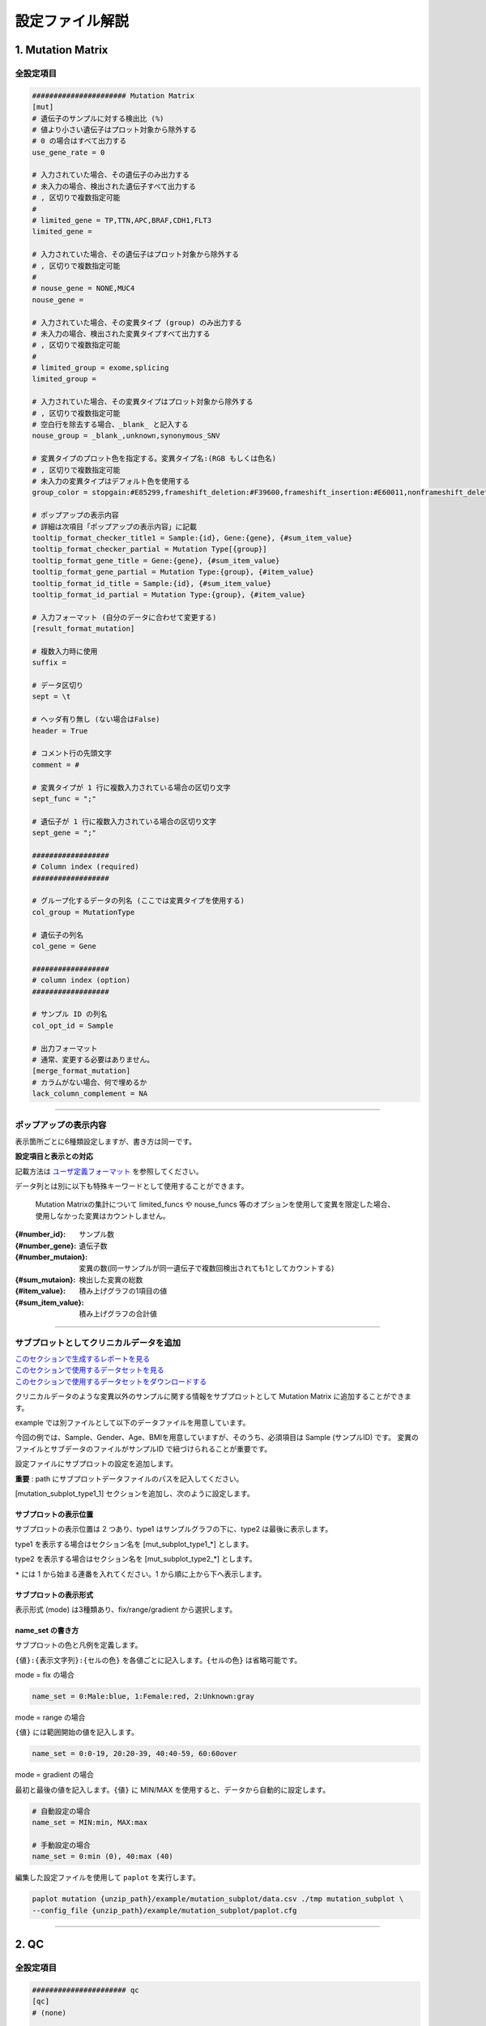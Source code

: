 *******************************
設定ファイル解説
*******************************

.. _conf_mm:

=======================
1. Mutation Matrix
=======================

----------------------------------------------------------
全設定項目
----------------------------------------------------------

.. code-block:: cfg

  ###################### Mutation Matrix
  [mut]
  # 遺伝子のサンプルに対する検出比 (%)
  # 値より小さい遺伝子はプロット対象から除外する
  # 0 の場合はすべて出力する
  use_gene_rate = 0

  # 入力されていた場合、その遺伝子のみ出力する
  # 未入力の場合、検出された遺伝子すべて出力する
  # , 区切りで複数指定可能
  #
  # limited_gene = TP,TTN,APC,BRAF,CDH1,FLT3
  limited_gene = 
  
  # 入力されていた場合、その遺伝子はプロット対象から除外する
  # , 区切りで複数指定可能
  #
  # nouse_gene = NONE,MUC4
  nouse_gene =

  # 入力されていた場合、その変異タイプ (group) のみ出力する
  # 未入力の場合、検出された変異タイプすべて出力する
  # , 区切りで複数指定可能
  #
  # limited_group = exome,splicing
  limited_group = 
  
  # 入力されていた場合、その変異タイプはプロット対象から除外する
  # , 区切りで複数指定可能
  # 空白行を除去する場合、_blank_ と記入する
  nouse_group = _blank_,unknown,synonymous_SNV
  
  # 変異タイプのプロット色を指定する。変異タイプ名:(RGB もしくは色名)
  # , 区切りで複数指定可能
  # 未入力の変異タイプはデフォルト色を使用する
  group_color = stopgain:#E85299,frameshift_deletion:#F39600,frameshift_insertion:#E60011,nonframeshift_deletion:#9CAEB7
  
  # ポップアップの表示内容
  # 詳細は次項目「ポップアップの表示内容」に記載
  tooltip_format_checker_title1 = Sample:{id}, Gene:{gene}, {#sum_item_value}
  tooltip_format_checker_partial = Mutation Type[{group}]
  tooltip_format_gene_title = Gene:{gene}, {#sum_item_value}
  tooltip_format_gene_partial = Mutation Type:{group}, {#item_value}
  tooltip_format_id_title = Sample:{id}, {#sum_item_value}
  tooltip_format_id_partial = Mutation Type:{group}, {#item_value}
  
  # 入力フォーマット (自分のデータに合わせて変更する)
  [result_format_mutation]
  
  # 複数入力時に使用
  suffix = 
  
  # データ区切り
  sept = \t
  
  # ヘッダ有り無し (ない場合はFalse)
  header = True
  
  # コメント行の先頭文字
  comment = #
  
  # 変異タイプが 1 行に複数入力されている場合の区切り文字
  sept_func = ";"
  
  # 遺伝子が 1 行に複数入力されている場合の区切り文字
  sept_gene = ";"
  
  ##################
  # Column index (required)
  ##################

  # グループ化するデータの列名 (ここでは変異タイプを使用する)
  col_group = MutationType
  
  # 遺伝子の列名
  col_gene = Gene
  
  ##################
  # column index (option)
  ##################
  
  # サンプル ID の列名
  col_opt_id = Sample
  
  # 出力フォーマット
  # 通常、変更する必要はありません。
  [merge_format_mutation]
  # カラムがない場合、何で埋めるか
  lack_column_complement = NA

----

.. _mm_tooltip:

----------------------------------------------------------
ポップアップの表示内容
----------------------------------------------------------

表示箇所ごとに6種類設定しますが、書き方は同一です。

**設定項目と表示との対応**

.. image:: image/conf_mut4.PNG
  :scale: 100%

記載方法は `ユーザ定義フォーマット <./data_common.html#user-format>`_ を参照してください。

データ列とは別に以下も特殊キーワードとして使用することができます。

 Mutation Matrixの集計について
 limited_funcs や nouse_funcs 等のオプションを使用して変異を限定した場合、使用しなかった変異はカウントしません。

:{#number_id}:      サンプル数
:{#number_gene}:    遺伝子数
:{#number_mutaion}: 変異の数(同一サンプルが同一遺伝子で複数回検出されても1としてカウントする)
:{#sum_mutaion}:    検出した変異の総数
:{#item_value}:     積み上げグラフの1項目の値
:{#sum_item_value}: 積み上げグラフの合計値

----

.. _mm_subplot:

----------------------------------------------
サブプロットとしてクリニカルデータを追加
----------------------------------------------

| `このセクションで生成するレポートを見る <http://genomon-project.github.io/paplot/mutation_subplot/graph_subplot.html>`_ 
| `このセクションで使用するデータセットを見る <https://github.com/Genomon-Project/paplot/blob/master/example/mutation_subplot>`_ 
| `このセクションで使用するデータセットをダウンロードする <https://github.com/Genomon-Project/paplot/blob/master/example/mutation_subplot.zip?raw=true>`_ 

クリニカルデータのような変異以外のサンプルに関する情報をサブプロットとして Mutation Matrix に追加することができます。

.. image:: image/data_mut3.PNG

example では別ファイルとして以下のデータファイルを用意しています。

.. code-block:: cfg
  :caption: データファイルから一部抜粋 (example/mutation_subplot/data_subplot.csv)
  
  Sample,Gender,Age,BMI
  SAMPLE00,F,30,40
  SAMPLE01,F,62,25
  SAMPLE02,F,59,34
  SAMPLE03,M,66,26
  SAMPLE04,M,53,40
  SAMPLE05,F,79,27
  SAMPLE06,M,64,29
  SAMPLE07,M,54,22
  SAMPLE08,F,55,35

今回の例では、Sample、Gender、Age、BMIを用意していますが、そのうち、必須項目は Sample (サンプルID) です。
変異のファイルとサブデータのファイルがサンプルID で紐づけられることが重要です。

設定ファイルにサブプロットの設定を追加します。

**重要** : path にサブプロットデータファイルのパスを記入してください。

[mutation_subplot_type1_1] セクションを追加し、次のように設定します。

.. code-block:: cfg
  :caption: example/mutation_subplot/paplot.cfg
  
  ### sample for subplot
  [mutation_subplot_type1_1]

  # サブプロットのタイトル
  title = Clinical Gender

  # サブプロットのデータファイルのパスを設定します
  path = {unzip_path}/example/mutation_subplot/data_subplot.csv

  # データ区切り
  sept = ,

  # ヘッダ有り無し (ヘッダがない場合は False)
  header = True

  # コメント行の先頭文字
  comment = 

  # 列名 (ヘッダがない場合は列番号)
  col_value = Gender

  # サンプル ID の列名 (ヘッダがない場合は列番号)
  col_id = Sample
  
  # 表示形式 (欄外参照)
  # fix/range/gradient から選択
  mode = fix
  
  # サブプロットの色と凡例 (欄外参照)
  name_set = M:Male:blue, F:Female:red


サブプロットの表示位置
--------------------------

サブプロットの表示位置は 2 つあり、type1 はサンプルグラフの下に、type2 は最後に表示します。

type1 を表示する場合はセクション名を [mut_subplot_type1_*] とします。

type2 を表示する場合はセクション名を [mut_subplot_type2_*] とします。

``*`` には 1 から始まる連番を入れてください。1 から順に上から下へ表示します。

サブプロットの表示形式
--------------------------

表示形式 (mode) は3種類あり、fix/range/gradient から選択します。

.. image:: image/conf_mut3.PNG
  :scale: 100%

name_set の書き方
-----------------------

サブプロットの色と凡例を定義します。

``{値}:{表示文字列}:{セルの色}`` を各値ごとに記入します。``{セルの色}`` は省略可能です。

mode = fix の場合

.. code-block:: cfg
  
  name_set = 0:Male:blue, 1:Female:red, 2:Unknown:gray

mode = range の場合

``{値}`` には範囲開始の値を記入します。

.. code-block:: cfg
  
  name_set = 0:0-19, 20:20-39, 40:40-59, 60:60over

mode = gradient の場合

最初と最後の値を記入します。``{値}`` に MIN/MAX を使用すると、データから自動的に設定します。

.. code-block:: cfg

  # 自動設定の場合
  name_set = MIN:min, MAX:max

  # 手動設定の場合
  name_set = 0:min (0), 40:max (40)
  

編集した設定ファイルを使用して ``paplot`` を実行します。

.. code-block:: bash

  paplot mutation {unzip_path}/example/mutation_subplot/data.csv ./tmp mutation_subplot \
  --config_file {unzip_path}/example/mutation_subplot/paplot.cfg

----

.. _conf_qc:

=======================
2. QC
=======================

---------------------------------
全設定項目
---------------------------------

.. code-block:: cfg
  
  ###################### qc
  [qc]
  # (none)
  
  # 入力フォーマット (自分のデータに合わせて変更する)
  [result_format_qc]
  
  # 複数入力時に使用
  suffix = .qc.csv
  
  # データ区切り
  sept = ,
  
  # ヘッダ有り無し (ない場合は False)
  header = True
  
  # コメント行の先頭文字
  comment = #
  
  ##################
  # Column index (required)
  ##################
  
  # (none)
  
  ##################
  # Column index (option)
  ##################
  
  col_opt_id = Sample
  col_opt_key1 = AverageDepth
  
  # 出力フォーマット
  # 通常、変更する必要はありません。
  [merge_format_qc]
  # カラムがない場合、何で埋めるか
  lack_column_complement = NA
  
  # 領域選択用のグラフ設定
  [qc_chart_brush]
  stack = {key1}
  name_set = Average depth:#E3E5E9
  
  # グラフ設定 (グラフごとに用意する)
  [qc_chart_1]
  title = Depth average
  title_y = Average of depth
  stack1 = {key1}
  name_set = Average depth:#2478B4
  tooltip_format1 = Sample:{id}
  tooltip_format2 = {key1:.2}

----

.. _qc_tooltip:

----------------------------------------
ポップアップの表示内容
----------------------------------------

| 記載方法は `ユーザ定義フォーマット <./data_common.html#user-format>`_ を参照してください。

----

.. _conf_ca:

==================================
3. Chromosomal Aberration
==================================

---------------------------------
全設定項目
---------------------------------

.. code-block:: cfg
  
  ###################### sv
  [genome]
  # ゲノムサイズを羅列したファイル (CSV形式)
  # 初期値は hg19 で 標準ファイルは paplot インストールディレクトリ配下の genome ディレクトリにあります
  #
  # for example.
  # (linux)
  # path = ~/tmp/genome/hg19.csv
  # (windows)
  # path = C:\genome\hg19_part.csv
  path = 
  
  [ca]
  # 使用する染色体 (, で区切る)
  use_chrs = 1,2,3,4,5,6,7,8,9,10,11,12,13,14,15,16,17,18,19,20,21,22,X,Y
  
  # 円形のプロットにて染色体の色を指定する場合、次のようにします (色名もしくは RGB 値が使用可能です)
  # use_chrs = 1:Chr1:crimson, 2:Chr2:lightpink, 3:Chr3:mediumvioletred, 4:Chr4:violet, 5:Chr5:darkmagenta, 6:Chr6:#F39600
  
  # 積み上げグラフの染色体分割サイズ (bps)
  selector_split_size = 5000000
  
  ##################
  # group setting
  # [result_format_ca] col_opt_group が設定されている場合のみ有効
  ##################
  
  # 入力されていた場合、そのグループのみ出力する
  # 未入力の場合、検出されたグループすべて出力する
  # , 区切りで複数指定可能
  #
  limited_group = stopgain,frameshift_deletion,frameshift_insertion
  
  # 入力されていた場合、そのグループはプロット対象から除外する
  # , 区切りで複数指定可能
  # 空白行を除去する場合、_blank_ と記入する
  nouse_group = _blank_,unknown,synonymous_SNV
  
  # グループのプロット色を指定する。グループ名:(色名もしくは RGB 値)
  # , 区切りで複数指定可能
  # 未入力のグループはデフォルト色を使用する
  group_colors = stopgain:#E85299,frameshift_deletion:#F39600,frameshift_insertion:#E60011
  
  # 円形プロットのポップアップ表示内容
  tooltip_format = [{chr1}] {break1:,}; [{chr2}] {break2:,}
  
  # 入力フォーマット (自分のデータに合わせて変更する)
  [result_format_ca]
  
  # 複数入力時に使用
  suffix = .result.txt
  
  # データ区切り
  sept = \t
  
  # ヘッダ有り無し (ヘッダがない場合は False)
  header = True
  
  # コメント行の先頭文字
  comment = #
  
  ##################
  # Column index (required)
  ##################
  
  col_chr1 = Chr_1
  col_break1 = Pos_1
  col_chr2 = Chr_2
  col_break2 = Pos_2
  
  ##################
  # Column index (option)
  ##################
  
  # グループ化するデータの列名
  col_opt_group = 
  # サンプル ID の列名
  col_opt_id =
  
  # 出力フォーマット
  # 通常、変更する必要はありません。
  [merge_format_ca]
  # カラムがない場合、何で埋めるか
  lack_column_complement = NA
  # データ区切り
  sept = ,

----

.. _ca_usechrs:

---------------------------------
表示する染色体を限定する
---------------------------------

設定ファイルで次の項目を編集してください。

.. code-block:: cfg

  [ca]
  # 使用する染色体 (, で区切る)
  # default
  # use_chrs = 1,2,3,4,5,6,7,8,9,10,11,12,13,14,15,16,17,18,19,20,21,22,X,Y
  
  # 染色体 1、5、7 を使用する場合
  use_chrs = 1,5,7

編集した設定ファイルは次のようにしてコマンドから指定します。

``paplot {input files} {output directory} {title} --config_file {config file}``

----

.. _ca_genome:

-------------------------------
ヒト以外のゲノムを使用する
-------------------------------

ゲノムサイズが入力されたファイルが必要です。

先頭列に染色体名、2 列目にサイズをカンマ ``,`` もしくはタブ区切りで入力してください。

.. code-block:: cfg
  
  1,249250621
  2,243199373
  3,198022430
  7,159138663
  8,146364022
  X,141213431
  Y,135534747
  9_gl000201_random,36148
  11_gl000202_random,40103
  17_gl000204_random,81310
  17_gl000205_random,174588
  Un_gl000214,137718

染色体名は分析したいファイルの Chr1、Chr2 で使用されている名称と同じでなければなりません。

.. image:: image/qa_genome_size.PNG

用意したゲノムサイズのファイルを設定ファイルに指定してください。

.. code-block:: cfg

  [genome]
  # ゲノムサイズのファイル (CSV 形式)
  # 初期値は hg19 で 標準ファイルは paplot インストールディレクトリ配下の genome ディレクトリにあります
  # 
  # for example.
  # (linux)
  # path = ~/tmp/genome/hg19.csv
  # (windows)
  # path = C:\genome\hg19_part.csv
  path = {ここにゲノムサイズのファイルのパスを指定する}

----

.. _ca_tooltip:

----------------------------------------
ポップアップの表示内容
----------------------------------------

| 記載方法は `ユーザ定義フォーマット <./data_common.html#user-format>`_ を参照してください。
| SV には Mutation Matrix のような特殊キーワードはありません。
|

----

.. _conf_signature:

===============================
4. Mutational Signature
===============================

----------------------------------------------------------
全設定項目
----------------------------------------------------------

.. code-block:: cfg
  
  ###################### Mutational Signature
  [signature]

  # ポップアップの表示内容
  tooltip_format_signature_title = {sig}
  tooltip_format_signature_partial = {route}: {#sum_item_value:6.2}
  tooltip_format_mutation_title = {id}
  tooltip_format_mutation_partial = {sig}: {#sum_item_value:.2}
  
  # Mutational Signature のY軸最大値 (-1 の場合、それぞれのデータの最大値を使用する)
  signature_y_max = -1
  
  # signatureのbarの色
  alt_color_CtoA = #1BBDEB
  alt_color_CtoG = #211D1E
  alt_color_CtoT = #E62623
  alt_color_TtoA = #CFCFCF
  alt_color_TtoC = #ACD577
  alt_color_TtoG = #EDC7C4
  
  # 入力フォーマット (自分のデータに合わせて変更する)
  [result_format_signature]

  # 入力形式 (現在は json のみ)
  format = json

  # background を使用しているかどうか
  background = True
  
  # jsonファイルのkey名
  key_id = id
  key_mutation = mutation
  key_signature = signature
  key_mutation_count = mutation_count

----

.. _sig_tooltip:

----------------------------------------------------------
ポップアップの表示内容
----------------------------------------------------------

| 記載方法は `ユーザ定義フォーマット <./data_common.html#user-format>`_ を参照してください。
| 
| 表示箇所ごとに 4 種類設定しますが、書き方は同一です。
| それぞれ次のキーワードが使用できます。
|

**tooltip_format_signature_title**

================== =================================================================
キーワード         解説                                                        
================== =================================================================
{sig}              変異シグネチャの色別グループのラベル。'C > A' や 'C > G' 等
{#sum_group_value} 変異シグネチャの色別グループの合計値
================== =================================================================

**tooltip_format_signature_partial**

================== =================================================================
キーワード         解説                                                        
================== =================================================================
{route}            変異シグネチャの棒グラフ 1 本分のラベル。'ApCpA' や 'CpCpA' 等
{#sum_item_value}  変異シグネチャの棒グラフ 1 本分の値
================== =================================================================

**tooltip_format_mutation_title (積み上げグラフ)**

================== =================================================================
キーワード         解説                                                        
================== =================================================================
{id}               `key_id` で入力したサンプル名です。
{#sum_mutaion_all} 全変異数
================== =================================================================

**tooltip_format_mutation_partial (積み上げグラフ)**

================== ====================================================================
キーワード         解説                                                        
================== ====================================================================
{sig}              変異シグネチャの名前 "Signature {番号}" で表示します。
{#sum_item_value}  積み上げグラフの合計値
================== ====================================================================


**デフォルトでの設定内容と表示との対応**

.. code-block:: cfg

  # 変異シグネチャ - タイトル
  tooltip_format_signature_title = {sig}
  
  # 変異シグネチャ - 各項目
  tooltip_format_signature_partial = {route}: {#sum_item_value:6.2}
  
  # 寄与度グラフ - タイトル
  tooltip_format_mutation_title = {id}
  
  # 寄与度グラフ - 変異シグネチャごと
  tooltip_format_mutation_partial = {sig}: {#sum_item_value:.2}
  
.. image:: image/conf_sig1.PNG
  :scale: 100%

----

.. _conf_pmsignature:

=======================
5. pmsignature
=======================

----------------------------------------------------------
全設定項目
----------------------------------------------------------

.. code-block:: cfg
  
  ###################### pmsignature
  [pmsignature]

  # ポップアップの表示内容
  tooltip_format_ref1 = A: {a:.2}
  tooltip_format_ref2 = C: {c:.2}
  tooltip_format_ref3 = G: {g:.2}
  tooltip_format_ref4 = T: {t:.2}
  tooltip_format_alt1 = C -> A: {ca:.2}
  tooltip_format_alt2 = C -> G: {cg:.2}
  tooltip_format_alt3 = C -> T: {ct:.2}
  tooltip_format_alt4 = T -> A: {ta:.2}
  tooltip_format_alt5 = T -> C: {tc:.2}
  tooltip_format_alt6 = T -> G: {tg:.2}
  tooltip_format_strand = + {plus:.2} - {minus:.2}
  tooltip_format_mutation_title = {id}
  tooltip_format_mutation_partial = {sig}: {#sum_item_value:.2}
  
  # pmsignature の四角形の色
  color_A = #06B838
  color_C = #609CFF
  color_G = #B69D02
  color_T = #F6766D
  color_plus = #00BEC3
  color_minus = #F263E2
  
  # 入力フォーマット (自分のデータに合わせて変更する)
  [result_format_pmsignature]

  # 入力形式 (現在は json のみ)
  format = json

  # background を使用しているかどうか
  background = True

  # json ファイルの key 名
  key_id = id
  key_mutation = mutation
  key_ref = ref
  key_alt = alt
  key_strand = strand
  key_mutation_count = mutation_count

----

.. _pm_tooltip:

----------------------------------------------------------
ポップアップの表示内容
----------------------------------------------------------

| 記載方法は `ユーザ定義フォーマット <./data_common.html#user-format>`_ を参照してください。
| 
| 表示箇所ごとに4種類設定しますが、書き方は同一です。
| それぞれ次のキーワードが使用できます。
|

**tooltip_format_ref* (pmsignature 下段の 5 つの四角形)**

================== ============================================================
キーワード         解説                                                        
================== ============================================================
{a}                A の値
{c}                C の値
{g}                G の値
{t}                T の値
================== ============================================================

**tooltip_format_alt* (pmsignature 上段の 1 つの四角形)**

================== ============================================================
キーワード         解説                                                        
================== ============================================================
{ca}               C → Aの値
{cg}               C → Gの値
{ct}               C → Tの値
{ta}               T → Aの値
{tc}               T → Cの値
{tg}               T → Gの値
================== ============================================================

**tooltip_format_strand**

================== ============================================================
キーワード         解説                                                        
================== ============================================================
{plus}             プラスの値
{minus}            マイナスの値
================== ============================================================

**tooltip_format_mutation_title (積み上げグラフ)**

================== ============================================================
キーワード         解説                                                        
================== ============================================================
{id}               `key_id` で入力したサンプル名です。
{#sum_mutaion_all} 全変異数
================== ============================================================

**tooltip_format_mutation_partial (積み上げグラフ)**

================== ===============================================================
キーワード         解説                                                        
================== ===============================================================
{sig}              変異シグネチャの名前 "Signature {番号}" で表示します。
{#sum_item_value}  積み上げグラフの合計値
================== ===============================================================

**デフォルトでの設定内容と表示との対応**

.. code-block:: cfg

  # pmsignature - 下段の 5 つの四角形
  tooltip_format_ref1 = A: {a:.2}
  tooltip_format_ref2 = C: {c:.2}
  tooltip_format_ref3 = G: {g:.2}
  tooltip_format_ref4 = T: {t:.2}

  # pmsignature - 上段の四角形
  tooltip_format_alt1 = C -> A: {ca:.2}
  tooltip_format_alt2 = C -> G: {cg:.2}
  tooltip_format_alt3 = C -> T: {ct:.2}
  tooltip_format_alt4 = T -> A: {ta:.2}
  tooltip_format_alt5 = T -> C: {tc:.2}
  tooltip_format_alt6 = T -> G: {tg:.2}

  # pmsignature - strand
  tooltip_format_strand = + {plus:.2} - {minus:.2}
  
  # 寄与度グラフ - タイトル
  tooltip_format_mutation_title = {id}
  
  # 寄与度グラフ - 変異シグネチャごと
  tooltip_format_mutation_partial = {sig}: {#sum_item_value:.2}
  
.. image:: image/conf_pmsig1.PNG
  :scale: 100%

.. |new| image:: image/tab_001.gif
